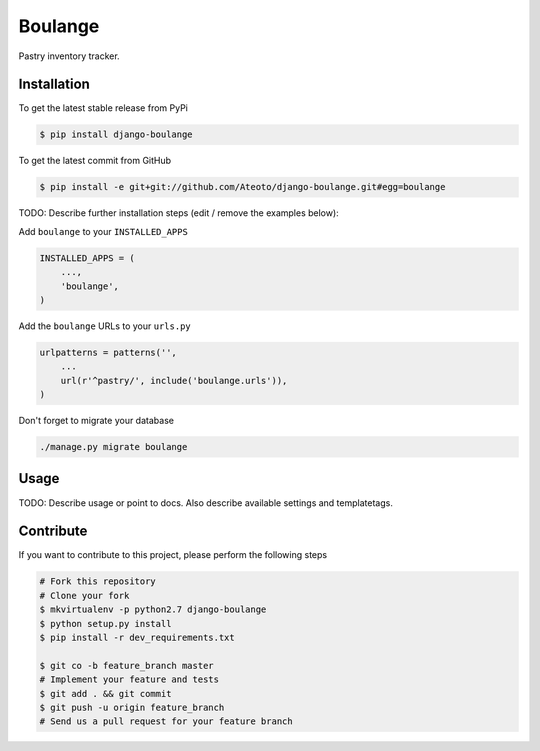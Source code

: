 Boulange
========

Pastry inventory tracker.

Installation
------------

To get the latest stable release from PyPi

.. code-block:: bash

    $ pip install django-boulange

To get the latest commit from GitHub

.. code-block:: bash

    $ pip install -e git+git://github.com/Ateoto/django-boulange.git#egg=boulange

TODO: Describe further installation steps (edit / remove the examples below):

Add ``boulange`` to your ``INSTALLED_APPS``

.. code-block:: python

    INSTALLED_APPS = (
        ...,
        'boulange',
    )

Add the ``boulange`` URLs to your ``urls.py``

.. code-block:: python

    urlpatterns = patterns('',
        ...
        url(r'^pastry/', include('boulange.urls')),
    )

Don't forget to migrate your database

.. code-block:: bash

    ./manage.py migrate boulange


Usage
-----

TODO: Describe usage or point to docs. Also describe available settings and
templatetags.


Contribute
----------

If you want to contribute to this project, please perform the following steps

.. code-block:: bash

    # Fork this repository
    # Clone your fork
    $ mkvirtualenv -p python2.7 django-boulange
    $ python setup.py install
    $ pip install -r dev_requirements.txt

    $ git co -b feature_branch master
    # Implement your feature and tests
    $ git add . && git commit
    $ git push -u origin feature_branch
    # Send us a pull request for your feature branch
